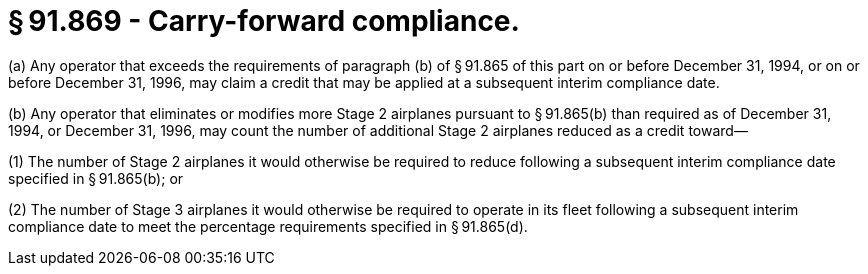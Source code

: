 # § 91.869 - Carry-forward compliance.

(a) Any operator that exceeds the requirements of paragraph (b) of § 91.865 of this part on or before December 31, 1994, or on or before December 31, 1996, may claim a credit that may be applied at a subsequent interim compliance date.

(b) Any operator that eliminates or modifies more Stage 2 airplanes pursuant to § 91.865(b) than required as of December 31, 1994, or December 31, 1996, may count the number of additional Stage 2 airplanes reduced as a credit toward—

(1) The number of Stage 2 airplanes it would otherwise be required to reduce following a subsequent interim compliance date specified in § 91.865(b); or

(2) The number of Stage 3 airplanes it would otherwise be required to operate in its fleet following a subsequent interim compliance date to meet the percentage requirements specified in § 91.865(d).

